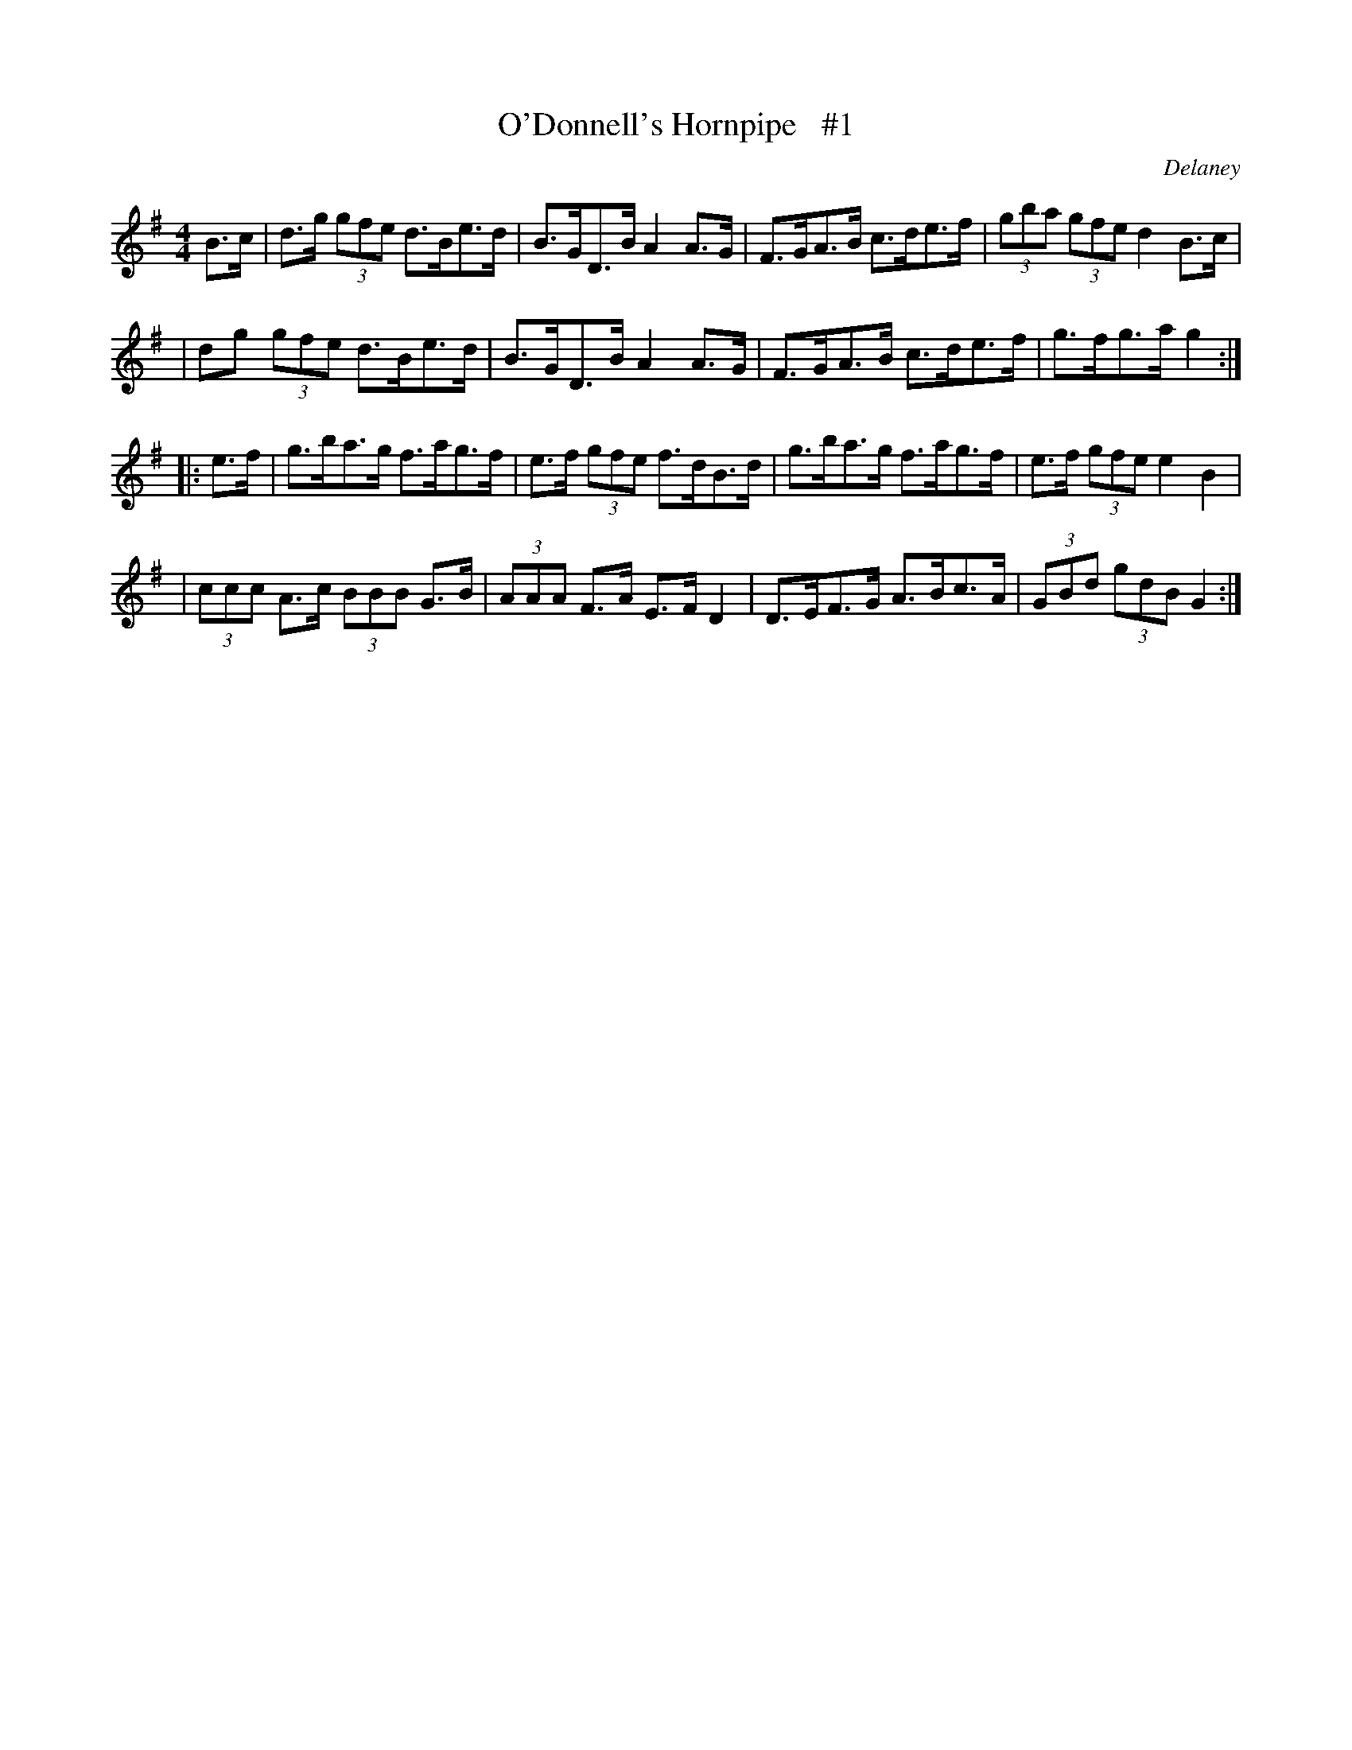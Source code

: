 X: 1687
T: O'Donnell's Hornpipe   #1
R: hornpipe, reel
%S: s:3 b:16(4+4+4+4)
B: O'Neill's 1850 #1687
O: Delaney
M: 4/4
L: 1/8
K: G
B>c \
| d>g (3gfe d>Be>d | B>GD>B A2A>G | F>GA>B c>de>f | (3gba (3gfe d2 B>c |
| dg  (3gfe d>Be>d | B>GD>B A2A>G | F>GA>B c>de>f | g>fg>a g2 :|
|: e>f \
| g>ba>g f>ag>f | e>f (3gfe f>dB>d | g>ba>g f>ag>f | e>f (3gfe e2B2 |
| (3ccc A>c (3BBB G>B | (3AAA F>A E>FD2 | D>EF>G A>Bc>A | (3GBd (3gdB G2 :|
